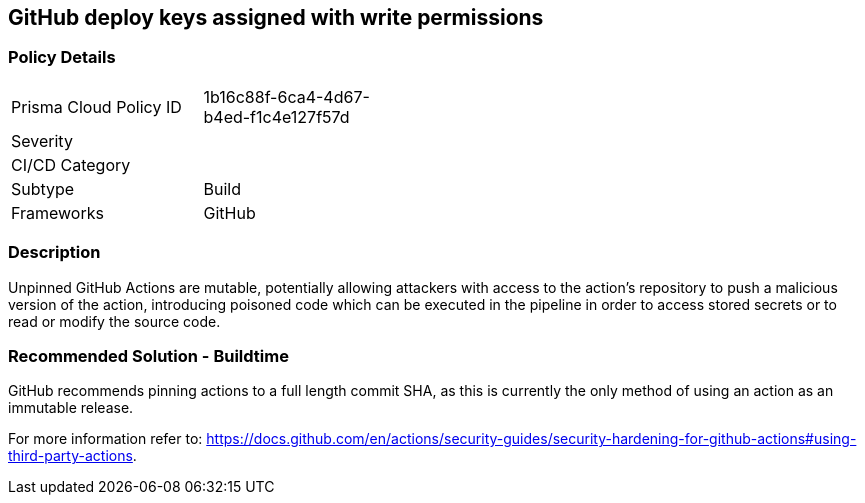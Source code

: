 == GitHub deploy keys assigned with write permissions

=== Policy Details 

[width=45%]
[cols="1,1"]
|=== 

|Prisma Cloud Policy ID 
|1b16c88f-6ca4-4d67-b4ed-f1c4e127f57d

|Severity
|
// add severity level

| CI/CD Category
|
// add category+link

|Subtype
|Build
// always build

|Frameworks
|GitHub

|=== 



=== Description 


Unpinned GitHub Actions are mutable, potentially allowing attackers with access to the action’s repository to push a malicious version of the action, 
introducing poisoned code which can be executed in the pipeline in order to access stored secrets or to read or modify the source code. 

=== Recommended Solution - Buildtime

GitHub recommends pinning actions to a full length commit SHA, as this is currently the only method of using an action as an immutable release. 

For more information refer to:
https://docs.github.com/en/actions/security-guides/security-hardening-for-github-actions#using-third-party-actions. 